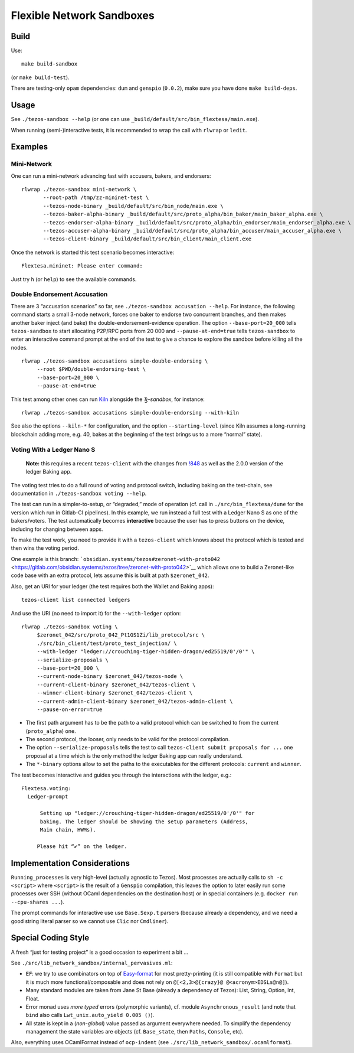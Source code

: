Flexible Network Sandboxes
==========================

Build
-----

Use:

::

    make build-sandbox

(or ``make build-test``).

There are testing-only ``opam`` dependencies: ``dum`` and ``genspio``
(``0.0.2``), make sure you have done ``make build-deps``.

Usage
-----

See ``./tezos-sandbox --help`` (or one can use
``_build/default/src/bin_flextesa/main.exe``).

When running (semi-)interactive tests, it is recommended to wrap the
call with ``rlwrap`` or ``ledit``.

Examples
--------

Mini-Network
~~~~~~~~~~~~

One can run a mini-network advancing fast with accusers, bakers, and
endorsers:

::

    rlwrap ./tezos-sandbox mini-network \
           --root-path /tmp/zz-mininet-test \
           --tezos-node-binary _build/default/src/bin_node/main.exe \
           --tezos-baker-alpha-binary _build/default/src/proto_alpha/bin_baker/main_baker_alpha.exe \
           --tezos-endorser-alpha-binary _build/default/src/proto_alpha/bin_endorser/main_endorser_alpha.exe \
           --tezos-accuser-alpha-binary _build/default/src/proto_alpha/bin_accuser/main_accuser_alpha.exe \
           --tezos-client-binary _build/default/src/bin_client/main_client.exe

Once the network is started this test scenario becomes interactive:

::

    Flextesa.mininet: Please enter command:

Just try ``h`` (or ``help``) to see the available commands.

Double Endorsement Accusation
~~~~~~~~~~~~~~~~~~~~~~~~~~~~~

There are 3 “accusation scenarios” so far, see
``./tezos-sandbox accusation --help``. For instance, the following command
starts a small 3-node network, forces one baker to endorse two
concurrent branches, and then makes another baker inject (and bake) the
double-endorsement-evidence operation. The option ``--base-port=20_000``
tells ``tezos-sandbox`` to start allocating P2P/RPC ports from 20 000 and
``--pause-at-end=true`` tells ``tezos-sandbox`` to enter an interactive
command prompt at the end of the test to give a chance to explore the
sandbox before killing all the nodes.

::

    rlwrap ./tezos-sandbox accusations simple-double-endorsing \
         --root $PWD/double-endorsing-test \
         --base-port=20_000 \
         --pause-at-end=true
         

This test among other ones can run
`Kiln <https://gitlab.com/obsidian.systems/tezos-bake-monitor/>`__
alongside the *Ꜩ-sandbox*, for instance:

::

    rlwrap ./tezos-sandbox accusations simple-double-endorsing --with-kiln

See also the options ``--kiln-*`` for configuration, and the option
``--starting-level`` (since Kiln assumes a long-running blockchain
adding more, e.g. 40, bakes at the beginning of the test brings us to a
more “normal” state).

Voting With a Ledger Nano S
~~~~~~~~~~~~~~~~~~~~~~~~~~~

    **Note:** this requires a recent ``tezos-client`` with the changes
    from `!848 <https://gitlab.com/tezos/tezos/merge_requests/848>`__ as
    well as the 2.0.0 version of the ledger Baking app.

The voting test tries to do a full round of voting and protocol switch,
including baking on the test-chain, see documentation in
``./tezos-sandbox voting --help``.

The test can run in a simpler-to-setup, or “degraded,” mode of operation
(cf. call in ``./src/bin_flextesa/dune`` for the version which
run in Gitlab-CI pipelines). In this example, we run instead a full test
with a Ledger Nano S as one of the bakers/voters. The test automatically
becomes **interactive** because the user has to press buttons on the
device, including for changing between apps.

To make the test work, you need to provide it with a ``tezos-client``
which knows about the protocol which is tested and then wins the voting
period.

One example is this branch:
```obsidian.systems/tezos#zeronet-with-proto042`` <https://gitlab.com/obsidian.systems/tezos/tree/zeronet-with-proto042>`__
which allows one to build a Zeronet-like code base with an extra
protocol, lets assume this is built at path ``$zeronet_042``.

Also, get an URI for your ledger (the test requires both the Wallet and
Baking apps):

::

    tezos-client list connected ledgers

And use the URI (no need to import it) for the ``--with-ledger`` option:

::

    rlwrap ./tezos-sandbox voting \
         $zeronet_042/src/proto_042_Pt1GS1Zi/lib_protocol/src \
         ./src/bin_client/test/proto_test_injection/ \
         --with-ledger "ledger://crouching-tiger-hidden-dragon/ed25519/0'/0'" \
         --serialize-proposals \
         --base-port=20_000 \
         --current-node-binary $zeronet_042/tezos-node \
         --current-client-binary $zeronet_042/tezos-client \
         --winner-client-binary $zeronet_042/tezos-client \
         --current-admin-client-binary $zeronet_042/tezos-admin-client \
         --pause-on-error=true

-  The first path argument has to be the path to a valid protocol which
   can be switched to from the current (``proto_alpha``) one.
-  The second protocol, the looser, only needs to be valid for the
   protocol compilation.
-  The option ``--serialize-proposals`` tells the test to call
   ``tezos-client submit proposals for ...`` one proposal at a time
   which is the only method the ledger Baking app can really understand.
-  The ``*-binary`` options allow to set the paths to the executables
   for the different protocols: ``current`` and ``winner``.

The test becomes interactive and guides you through the interactions
with the ledger, e.g.:

::

   Flextesa.voting:
     Ledger-prompt

         Setting up "ledger://crouching-tiger-hidden-dragon/ed25519/0'/0'" for
         baking. The ledger should be showing the setup parameters (Address,
         Main chain, HWMs).

        Please hit “✔” on the ledger.

Implementation Considerations
-----------------------------

``Running_processes`` is very high-level (actually agnostic to Tezos).
Most processes are actually calls to ``sh -c <script>`` where
``<script>`` is the result of a ``Genspio`` compilation, this leaves the
option to later easily run some processes over SSH (without OCaml
dependencies on the destination host) or in special containers (e.g.
``docker run --cpu-shares ...``).

The prompt commands for interactive use use ``Base.Sexp.t`` parsers
(because already a dependency, and we need a good string literal parser
so we cannot use ``Clic`` nor ``Cmdliner``).

Special Coding Style
--------------------

A fresh “just for testing project” is a good occasion to experiment a
bit …

See ``./src/lib_network_sandbox/internal_pervasives.ml``:

-  ``EF``: we try to use combinators on top of
   `Easy-format <https://mjambon.github.io/mjambon2016/easy-format.html>`__
   for most pretty-printing (it is still compatible with ``Format`` but
   it is much more functional/composable and does not rely on
   ``@[<2,3>@{crazy}@ @<acronym>EDSLs@n@]``).
-  Many standard modules are taken from Jane St Base (already a
   dependency of Tezos): List, String, Option, Int, Float.
-  Error monad uses *more typed* errors (polymorphic variants),
   cf. module ``Asynchronous_result`` (and note that ``bind`` also calls
   ``Lwt_unix.auto_yield 0.005 ()``).
-  All state is kept in a (*non-global*) value passed as argument
   everywhere needed. To simplify the dependency management the state
   variables are objects (cf. ``Base_state``, then ``Paths``,
   ``Console``, etc).

Also, everything uses OCamlFormat instead of ``ocp-indent`` (see
``./src/lib_network_sandbox/.ocamlformat``).
